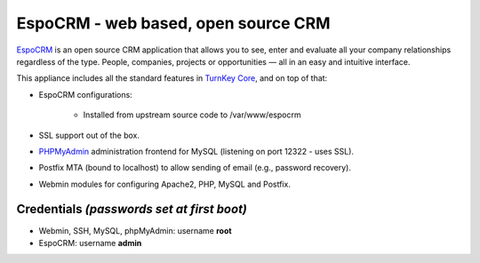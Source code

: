 EspoCRM - web based, open source CRM
===========================================

`EspoCRM`_ is an open source CRM application that allows you to see, enter and evaluate all your company relationships regardless of the type. People, companies, projects or opportunities — all in an easy and intuitive interface.

This appliance includes all the standard features in `TurnKey Core`_,
and on top of that:

- EspoCRM configurations:
   
    - Installed from upstream source code to /var/www/espocrm

- SSL support out of the box.
- `PHPMyAdmin`_ administration frontend for MySQL (listening on port
  12322 - uses SSL).
- Postfix MTA (bound to localhost) to allow sending of email (e.g.,
  password recovery).
- Webmin modules for configuring Apache2, PHP, MySQL and Postfix.

Credentials *(passwords set at first boot)*
-------------------------------------------

-  Webmin, SSH, MySQL, phpMyAdmin: username **root**
-  EspoCRM: username **admin**


.. _EspoCRM: http://www.espocrm.com/
.. _TurnKey Core: http://www.turnkeylinux.org/core
.. _PHPMyAdmin: http://www.phpmyadmin.net

